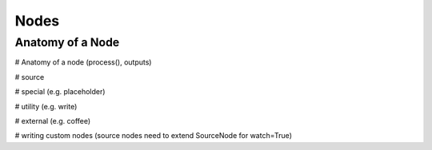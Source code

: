 Nodes
=====
.. todo::
    Document nodes

.. _node_anatomy:

Anatomy of a Node
-----------------


# Anatomy of a node (process(), outputs)

# source 

# special (e.g. placeholder)

# utility (e.g. write)

# external (e.g. coffee)

# writing custom nodes (source nodes need to extend SourceNode for watch=True)
